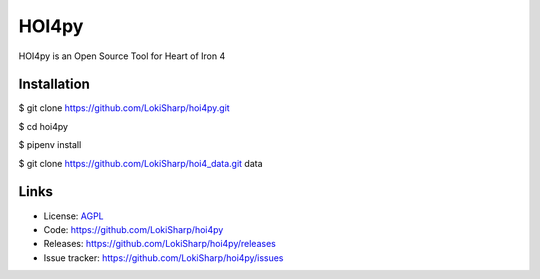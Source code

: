 HOI4py
======

HOI4py is an Open Source Tool for Heart of Iron 4

Installation
------------

$ git clone https://github.com/LokiSharp/hoi4py.git

$ cd hoi4py

$ pipenv install

$ git clone https://github.com/LokiSharp/hoi4_data.git data


Links
-----

* License: `AGPL <https://github.com/LokiSharp/hoi4py/blob/master/LICENSE>`_
* Code: https://github.com/LokiSharp/hoi4py
* Releases: https://github.com/LokiSharp/hoi4py/releases
* Issue tracker: https://github.com/LokiSharp/hoi4py/issues
